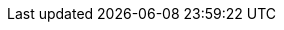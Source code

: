 ../../../../../components/camel-ai/camel-langchain4j-web-search/src/main/docs/langchain4j-web-search-component.adoc